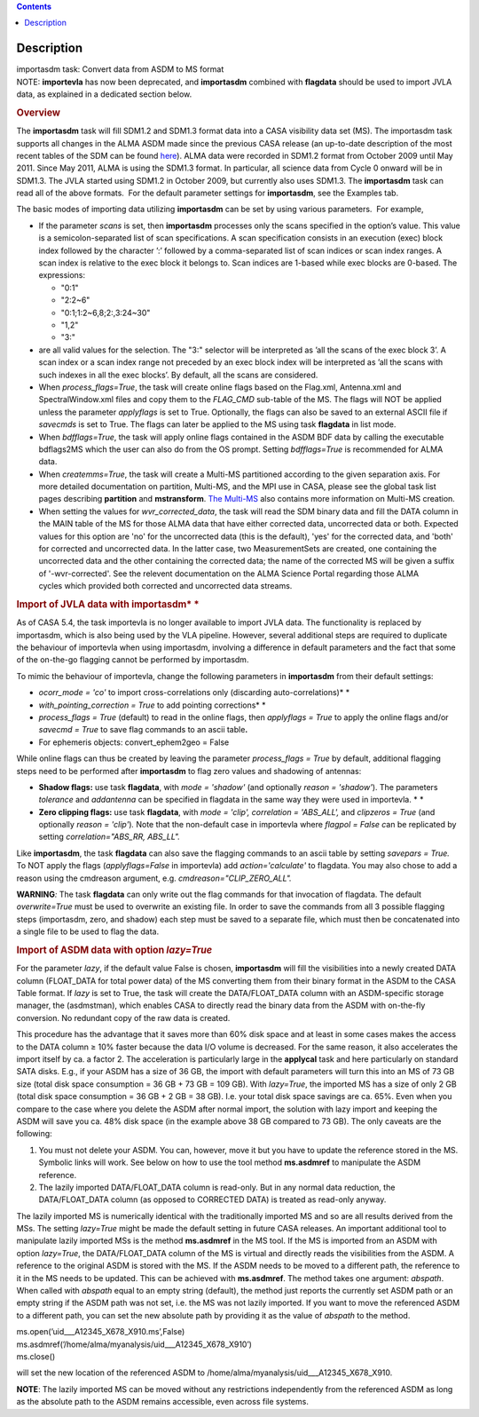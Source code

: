 .. contents::
   :depth: 3
..

.. container::
   :name: viewlet-above-content-title

Description
===========

.. container::
   :name: viewlet-below-content-title

.. container:: documentDescription description

   importasdm task: Convert data from ASDM to MS format

.. container:: section
   :name: viewlet-above-content-body

.. container:: section
   :name: content-core

   .. container::
      :name: parent-fieldname-text

      .. container:: info-box

         NOTE: **importevla** has now been deprecated, and
         **importasdm** combined with **flagdata** should be used to
         import JVLA data, as explained in a dedicated section below.

      .. rubric:: Overview
         :name: overview

      The **importasdm** task will fill SDM1.2 and SDM1.3 format data
      into a CASA visibility data set (MS). The importasdm task supports
      all changes in the ALMA ASDM made since the previous CASA release
      (an up-to-date description of the most recent tables of the SDM
      can be found
      `here <https://casa.nrao.edu/casadocs-devel/stable/casa-fundamentals/the-science-data-model>`__).
      ALMA data were recorded in SDM1.2 format from October 2009 until
      May 2011. Since May 2011, ALMA is using the SDM1.3 format. In
      particular, all science data from Cycle 0 onward will be in
      SDM1.3. The JVLA started using SDM1.2 in October 2009, but
      currently also uses SDM1.3. The **importasdm** task can read all
      of the above formats.  For the default parameter settings for
      **importasdm**, see the Examples tab.

      The basic modes of importing data utilizing **importasdm** can be
      set by using various parameters.  For example,

      -  If the parameter *scans* is set, then **importasdm** processes
         only the scans specified in the option’s value. This value is a
         semicolon-separated list of scan specifications. A scan
         specification consists in an execution (exec) block index
         followed by the character ’:’ followed by a comma-separated
         list of scan indices or scan index ranges. A scan index is
         relative to the exec block it belongs to. Scan indices are
         1-based while exec blocks are 0-based. The expressions:

         -  "0:1"
         -  "2:2~6"
         -  "0:1;1:2~6,8;2:,3:24~30"
         -  "1,2"
         -  "3:"

      -  are all valid values for the selection. The "3:" selector will
         be interpreted as ’all the scans of the exec block 3’. A scan
         index or a scan index range not preceded by an exec block index
         will be interpreted as ’all the scans with such indexes in all
         the exec blocks’. By default, all the scans are considered.
      -  When *process_flags=True*, the task will create online flags
         based on the Flag.xml, Antenna.xml and SpectralWindow.xml files
         and copy them to the *FLAG_CMD* sub-table of the MS. The flags
         will NOT be applied unless the parameter *applyflags* is set to
         True. Optionally, the flags can also be saved to an external
         ASCII file if *savecmds* is set to True. The flags can later be
         applied to the MS using task **flagdata** in list mode.
      -  When *bdfflags=True*, the task will apply online flags
         contained in the ASDM BDF data by calling the executable
         bdflags2MS which the user can also do from the OS prompt.
         Setting *bdfflags=True* is recommended for ALMA data.
      -  When *createmms=True*, the task will create a Multi-MS
         partitioned according to the given separation axis. For more
         detailed documentation on partition, Multi-MS, and the MPI use
         in CASA, please see the global task list pages describing
         **partition** and **mstransform**. `The
         Multi-MS <https://casa.nrao.edu/casadocs-devel/stable/parallel-processing/the-multi-ms>`__ also
         contains more information on Multi-MS creation. 
      -  When setting the values for *wvr_corrected_data*, the task will
         read the SDM binary data and fill the DATA column in the MAIN
         table of the MS for those ALMA data that have either corrected
         data, uncorrected data or both. Expected values for this option
         are 'no' for the uncorrected data (this is the default), 'yes'
         for the corrected data, and 'both' for corrected and
         uncorrected data. In the latter case, two MeasurementSets are
         created, one containing the uncorrected data and the other
         containing the corrected data; the name of the corrected
         MS will be given a suffix of '-wvr-corrected'. See the relevent
         documentation on the ALMA Science Portal regarding those ALMA
         cycles which provided both corrected and uncorrected data
         streams.

      .. rubric:: Import of JVLA data with importasdm\ *
         *
         :name: import-of-jvla-data-with-importasdm

      As of CASA 5.4, the task importevla is no longer available to
      import JVLA data. The functionality is replaced by importasdm,
      which is also being used by the VLA pipeline. However, several
      additional steps are required to duplicate the behaviour of
      importevla when using importasdm, involving a difference in
      default parameters and the fact that some of the on-the-go
      flagging cannot be performed by importasdm.

      To mimic the behaviour of importevla, change the following
      parameters in **importasdm** from their default settings:

      -  *ocorr_mode = 'co'* to import cross-correlations only
         (discarding auto-correlations)\ *
         *
      -  *with_pointing_correction = True* to add pointing
         corrections\ *
         *
      -  *process_flags = True* (default) to read in the online flags,
         then *applyflags = True* to apply the online flags and/or
         *savecmd = True* to save flag commands to an ascii table\ **.**
      -  For ephemeris objects: convert_ephem2geo = False

      While online flags can thus be created by leaving the parameter
      *process_flags = True* by default, additional flagging steps need
      to be performed after **importasdm** to flag zero values and
      shadowing of antennas:

      -  **Shadow flags:** use task **flagdata**, with *mode = 'shadow'*
         (and optionally *reason = 'shadow'*). The parameters
         *tolerance* and *addantenna* can be specified in flagdata in
         the same way they were used in importevla. *
         *
      -  **Zero clipping flags:** use task **flagdata**, with *mode =
         'clip',* *correlation = 'ABS_ALL',* and *clipzeros = True* (and
         optionally *reason = 'clip'*)\ *.* Note that the non-default
         case in importevla where *flagpol = False c*\ an be replicated
         by setting *correlation="ABS_RR, ABS_LL".*

      Like **importasdm**, the task **flagdata** can also save the
      flagging commands to an ascii table by setting *savepars = True.*
      To NOT apply the flags (*applyflags=False* in importevla) add
      *action='calculate'* to flagdata. You may also chose to add a
      reason using the cmdreason argument, e.g.
      *cmdreason="CLIP_ZERO_ALL".*

      .. container:: alert-box

         **WARNING**\ *:* The task **flagdata** can only write out the
         flag commands for that invocation of flagdata. The default
         *overwrite=True* must be used to overwrite an existing file. In
         order to save the commands from all 3 possible flagging steps
         (importasdm, zero, and shadow) each step must be saved to a
         separate file, which must then be concatenated into a single
         file to be used to flag the data.

      .. rubric:: Import of ASDM data with option *lazy=True*
         :name: import-of-asdm-data-with-option-lazytrue

      For the parameter *lazy*, if the default value False is chosen,
      **importasdm** will fill the visibilities into a newly created
      DATA column (FLOAT_DATA for total power data) of the MS converting
      them from their binary format in the ASDM to the CASA Table
      format. If *lazy* is set to True, the task will create the
      DATA/FLOAT_DATA column with an ASDM-specific storage manager, the
      (asdmstman), which enables CASA to directly read the binary data
      from the ASDM with on-the-fly conversion. No redundant copy of the
      raw data is created.

      This procedure has the advantage that it saves more than 60% disk
      space and at least in some cases makes the access to the DATA
      column ≥ 10% faster because the data I/O volume is decreased. For
      the same reason, it also accelerates the import itself by ca. a
      factor 2. The acceleration is particularly large in the
      **applycal** task and here particularly on standard SATA disks.
      E.g., if your ASDM has a size of 36 GB, the import with default
      parameters will turn this into an MS of 73 GB size (total disk
      space consumption = 36 GB + 73 GB = 109 GB). With *lazy=True*, the
      imported MS has a size of only 2 GB (total disk space consumption
      = 36 GB + 2 GB = 38 GB). I.e. your total disk space savings are
      ca. 65%. Even when you compare to the case where you delete the
      ASDM after normal import, the solution with lazy import and
      keeping the ASDM will save you ca. 48% disk space (in the example
      above 38 GB compared to 73 GB). The only caveats are the
      following:

      #. You must not delete your ASDM. You can, however, move it but
         you have to update the reference stored in the MS. Symbolic
         links will work. See below on how to use the tool method
         **ms.asdmref** to manipulate the ASDM reference.
      #. The lazily imported DATA/FLOAT_DATA column is read-only. But in
         any normal data reduction, the DATA/FLOAT_DATA column (as
         opposed to CORRECTED DATA) is treated as read-only anyway.

      The lazily imported MS is numerically identical with the
      traditionally imported MS and so are all results derived from the
      MSs. The setting *lazy=True* might be made the default setting in
      future CASA releases. An important additional tool to manipulate
      lazily imported MSs is the method **ms.asdmref** in the MS tool.
      If the MS is imported from an ASDM with option *lazy=True*, the
      DATA/FLOAT_DATA column of the MS is virtual and directly reads the
      visibilities from the ASDM. A reference to the original ASDM is
      stored with the MS. If the ASDM needs to be moved to a different
      path, the reference to it in the MS needs to be updated. This can
      be achieved with **ms.asdmref**. The method takes one argument:
      *abspath*. When called with *abspath* equal to an empty string
      (default), the method just reports the currently set ASDM path or
      an empty string if the ASDM path was not set, i.e. the MS was not
      lazily imported. If you want to move the referenced ASDM to a
      different path, you can set the new absolute path by providing it
      as the value of *abspath* to the method.

      .. container:: casa-input-box

         | ms.open(’uid___A12345_X678_X910.ms’,False)
         | ms.asdmref(’/home/alma/myanalysis/uid___A12345_X678_X910’)
         | ms.close()

      will set the new location of the referenced ASDM to
      /home/alma/myanalysis/uid___A12345_X678_X910.

      .. container:: info-box

         **NOTE**: The lazily imported MS can be moved without any
         restrictions independently from the referenced ASDM as long as
         the absolute path to the ASDM remains accessible, even across
         file systems.

       

.. container:: section
   :name: viewlet-below-content-body

